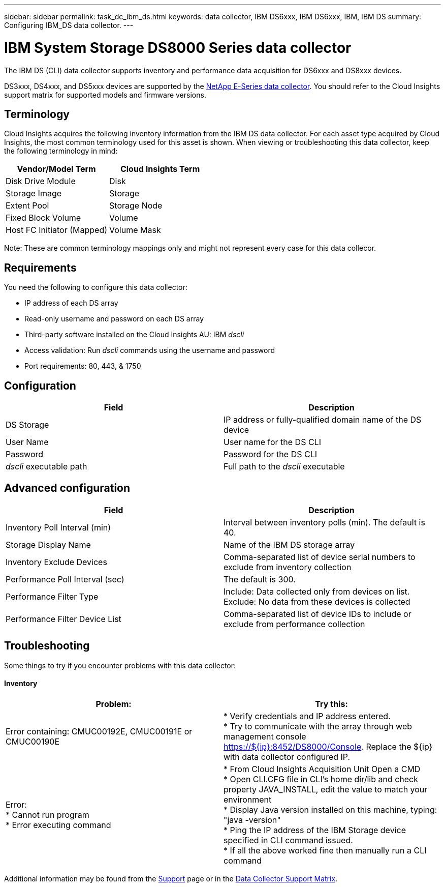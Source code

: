 ---
sidebar: sidebar
permalink: task_dc_ibm_ds.html
keywords: data collector, IBM DS6xxx, IBM DS6xxx, IBM, IBM DS
summary: Configuring IBM_DS data collector.
---

= IBM System Storage DS8000 Series data collector

:toc: macro
:hardbreaks:
:toclevels: 1
:nofooter:
:icons: font
:linkattrs:
:imagesdir: ./media/

[.lead]
The IBM DS (CLI) data collector supports inventory and performance data acquisition for DS6xxx and DS8xxx devices.

DS3xxx, DS4xxx, and DS5xxx devices are supported by the link:task_dc_na_eseries.html[NetApp E-Series data collector]. You should refer to the Cloud Insights support matrix for supported models and firmware versions.

== Terminology

Cloud Insights acquires the following inventory information from the IBM DS data collector. For each asset type acquired by Cloud Insights, the most common terminology used for this asset is shown. When viewing or troubleshooting this data collector, keep the following terminology in mind:


[cols=2*, options="header", cols"50,50"]
|===
|Vendor/Model Term|Cloud Insights Term 
|Disk Drive Module|Disk
|Storage Image|Storage
|Extent Pool|Storage Node
|Fixed Block Volume|Volume
|Host FC Initiator (Mapped)|Volume Mask
|===

Note: These are common terminology mappings only and might not represent every case for this data collecor. 

== Requirements 

You need the following to configure this data collector:

* IP address of each DS array
* Read-only username and password on each DS array
* Third-party software installed on the Cloud Insights AU: IBM _dscli_
* Access validation: Run _dscli_ commands using the username and password
* Port requirements: 80, 443, & 1750 

== Configuration

[cols=2*, options="header", cols"50,50"]
|===
|Field|Description
|DS Storage|IP address or fully-qualified domain name of the DS device
|User Name |User name for the DS CLI
|Password |Password for the DS CLI
|_dscli_ executable path |Full path to the _dscli_ executable 
|===

== Advanced configuration

[cols=2*, options="header", cols"50,50"]
|===
|Field|Description
|Inventory Poll Interval (min) |Interval between inventory polls (min). The default is 40.
|Storage Display Name| Name of the IBM DS storage array
|Inventory Exclude Devices|Comma-separated list of device serial numbers to exclude from inventory collection
|Performance Poll Interval (sec)|The default is 300.
|Performance Filter Type|Include: Data collected only from devices on list. Exclude: No data from these devices is collected
|Performance Filter Device List|Comma-separated list of device IDs to include or exclude from performance collection
|===


== Troubleshooting
Some things to try if you encounter problems with this data collector:

==== Inventory

[cols=2*, options="header", cols"50,50"]
|===
|Problem:|Try this:
|Error containing: CMUC00192E, CMUC00191E or CMUC00190E
|* Verify credentials and IP address entered.
* Try to communicate with the array through web management console https://${ip}:8452/DS8000/Console.  Replace the ${ip} with data collector configured IP.
|Error:
* Cannot run program
* Error executing command
|* From Cloud Insights Acquisition Unit Open a CMD
* Open CLI.CFG file in CLI's home dir/lib and check property JAVA_INSTALL, edit the value to match your environment
* Display Java version installed on this machine, typing: "java -version"
* Ping the IP address of the IBM Storage device specified in CLI command issued.
* If all the above worked fine then manually run a CLI command
|===

Additional information may be found from the link:concept_requesting_support.html[Support] page or in the link:https://docs.netapp.com/us-en/cloudinsights/CloudInsightsDataCollectorSupportMatrix.pdf[Data Collector Support Matrix].


